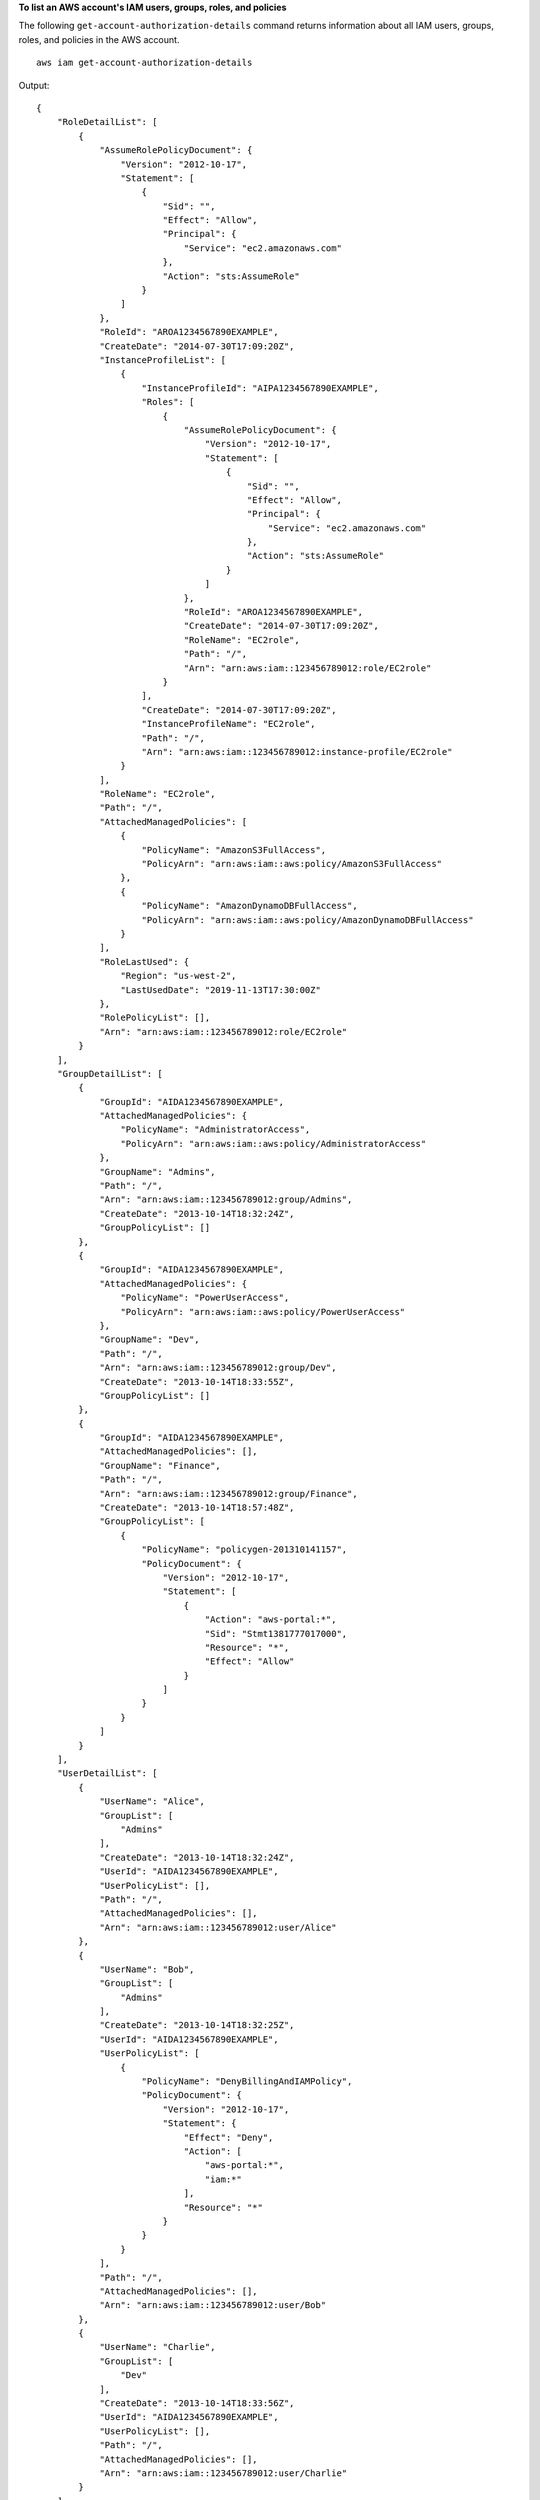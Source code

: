 **To list an AWS account's IAM users, groups, roles, and policies**

The following ``get-account-authorization-details`` command returns information about all IAM users, groups, roles, and policies in the AWS account. ::

    aws iam get-account-authorization-details

Output::

    {
        "RoleDetailList": [
            {
                "AssumeRolePolicyDocument": {
                    "Version": "2012-10-17",
                    "Statement": [
                        {
                            "Sid": "",
                            "Effect": "Allow",
                            "Principal": {
                                "Service": "ec2.amazonaws.com"
                            },
                            "Action": "sts:AssumeRole"
                        }
                    ]
                },
                "RoleId": "AROA1234567890EXAMPLE",
                "CreateDate": "2014-07-30T17:09:20Z",
                "InstanceProfileList": [
                    {
                        "InstanceProfileId": "AIPA1234567890EXAMPLE",
                        "Roles": [
                            {
                                "AssumeRolePolicyDocument": {
                                    "Version": "2012-10-17",
                                    "Statement": [
                                        {
                                            "Sid": "",
                                            "Effect": "Allow",
                                            "Principal": {
                                                "Service": "ec2.amazonaws.com"
                                            },
                                            "Action": "sts:AssumeRole"
                                        }
                                    ]
                                },
                                "RoleId": "AROA1234567890EXAMPLE",
                                "CreateDate": "2014-07-30T17:09:20Z",
                                "RoleName": "EC2role",
                                "Path": "/",
                                "Arn": "arn:aws:iam::123456789012:role/EC2role"
                            }
                        ],
                        "CreateDate": "2014-07-30T17:09:20Z",
                        "InstanceProfileName": "EC2role",
                        "Path": "/",
                        "Arn": "arn:aws:iam::123456789012:instance-profile/EC2role"
                    }
                ],
                "RoleName": "EC2role",
                "Path": "/",
                "AttachedManagedPolicies": [
                    {
                        "PolicyName": "AmazonS3FullAccess",
                        "PolicyArn": "arn:aws:iam::aws:policy/AmazonS3FullAccess"
                    },
                    {
                        "PolicyName": "AmazonDynamoDBFullAccess",
                        "PolicyArn": "arn:aws:iam::aws:policy/AmazonDynamoDBFullAccess"
                    }
                ],
                "RoleLastUsed": {
                    "Region": "us-west-2",
                    "LastUsedDate": "2019-11-13T17:30:00Z"
                },
                "RolePolicyList": [],
                "Arn": "arn:aws:iam::123456789012:role/EC2role"
            }
        ],
        "GroupDetailList": [
            {
                "GroupId": "AIDA1234567890EXAMPLE",
                "AttachedManagedPolicies": {
                    "PolicyName": "AdministratorAccess",
                    "PolicyArn": "arn:aws:iam::aws:policy/AdministratorAccess"
                },
                "GroupName": "Admins",
                "Path": "/",
                "Arn": "arn:aws:iam::123456789012:group/Admins",
                "CreateDate": "2013-10-14T18:32:24Z",
                "GroupPolicyList": []
            },
            {
                "GroupId": "AIDA1234567890EXAMPLE",
                "AttachedManagedPolicies": {
                    "PolicyName": "PowerUserAccess",
                    "PolicyArn": "arn:aws:iam::aws:policy/PowerUserAccess"
                },
                "GroupName": "Dev",
                "Path": "/",
                "Arn": "arn:aws:iam::123456789012:group/Dev",
                "CreateDate": "2013-10-14T18:33:55Z",
                "GroupPolicyList": []
            },
            {
                "GroupId": "AIDA1234567890EXAMPLE",
                "AttachedManagedPolicies": [],
                "GroupName": "Finance",
                "Path": "/",
                "Arn": "arn:aws:iam::123456789012:group/Finance",
                "CreateDate": "2013-10-14T18:57:48Z",
                "GroupPolicyList": [
                    {
                        "PolicyName": "policygen-201310141157",
                        "PolicyDocument": {
                            "Version": "2012-10-17",
                            "Statement": [
                                {
                                    "Action": "aws-portal:*",
                                    "Sid": "Stmt1381777017000",
                                    "Resource": "*",
                                    "Effect": "Allow"
                                }
                            ]
                        }
                    }
                ]
            }
        ],
        "UserDetailList": [
            {
                "UserName": "Alice",
                "GroupList": [
                    "Admins"
                ],
                "CreateDate": "2013-10-14T18:32:24Z",
                "UserId": "AIDA1234567890EXAMPLE",
                "UserPolicyList": [],
                "Path": "/",
                "AttachedManagedPolicies": [],
                "Arn": "arn:aws:iam::123456789012:user/Alice"
            },
            {
                "UserName": "Bob",
                "GroupList": [
                    "Admins"
                ],
                "CreateDate": "2013-10-14T18:32:25Z",
                "UserId": "AIDA1234567890EXAMPLE",
                "UserPolicyList": [
                    {
                        "PolicyName": "DenyBillingAndIAMPolicy",
                        "PolicyDocument": {
                            "Version": "2012-10-17",
                            "Statement": {
                                "Effect": "Deny",
                                "Action": [
                                    "aws-portal:*",
                                    "iam:*"
                                ],
                                "Resource": "*"
                            }
                        }
                    }
                ],
                "Path": "/",
                "AttachedManagedPolicies": [],
                "Arn": "arn:aws:iam::123456789012:user/Bob"
            },
            {
                "UserName": "Charlie",
                "GroupList": [
                    "Dev"
                ],
                "CreateDate": "2013-10-14T18:33:56Z",
                "UserId": "AIDA1234567890EXAMPLE",
                "UserPolicyList": [],
                "Path": "/",
                "AttachedManagedPolicies": [],
                "Arn": "arn:aws:iam::123456789012:user/Charlie"
            }
        ],
        "Policies": [
            {
                "PolicyName": "create-update-delete-set-managed-policies",
                "CreateDate": "2015-02-06T19:58:34Z",
                "AttachmentCount": 1,
                "IsAttachable": true,
                "PolicyId": "ANPA1234567890EXAMPLE",
                "DefaultVersionId": "v1",
                "PolicyVersionList": [
                    {
                        "CreateDate": "2015-02-06T19:58:34Z",
                        "VersionId": "v1",
                        "Document": {
                            "Version": "2012-10-17",
                            "Statement": {
                                "Effect": "Allow",
                                "Action": [
                                    "iam:CreatePolicy",
                                    "iam:CreatePolicyVersion",
                                    "iam:DeletePolicy",
                                    "iam:DeletePolicyVersion",
                                    "iam:GetPolicy",
                                    "iam:GetPolicyVersion",
                                    "iam:ListPolicies",
                                    "iam:ListPolicyVersions",
                                    "iam:SetDefaultPolicyVersion"
                                ],
                                "Resource": "*"
                            }
                        },
                        "IsDefaultVersion": true
                    }
                ],
                "Path": "/",
                "Arn": "arn:aws:iam::123456789012:policy/create-update-delete-set-managed-policies",
                "UpdateDate": "2015-02-06T19:58:34Z"
            },
            {
                "PolicyName": "S3-read-only-specific-bucket",
                "CreateDate": "2015-01-21T21:39:41Z",
                "AttachmentCount": 1,
                "IsAttachable": true,
                "PolicyId": "ANPA1234567890EXAMPLE",
                "DefaultVersionId": "v1",
                "PolicyVersionList": [
                    {
                        "CreateDate": "2015-01-21T21:39:41Z",
                        "VersionId": "v1",
                        "Document": {
                            "Version": "2012-10-17",
                            "Statement": [
                                {
                                    "Effect": "Allow",
                                    "Action": [
                                        "s3:Get*",
                                        "s3:List*"
                                    ],
                                    "Resource": [
                                        "arn:aws:s3:::amzn-s3-demo-bucket",
                                        "arn:aws:s3:::amzn-s3-demo-bucket/*"
                                    ]
                                }
                            ]
                        },
                        "IsDefaultVersion": true
                    }
                ],
                "Path": "/",
                "Arn": "arn:aws:iam::123456789012:policy/S3-read-only-specific-bucket",
                "UpdateDate": "2015-01-21T23:39:41Z"
            },
            {
                "PolicyName": "AmazonEC2FullAccess",
                "CreateDate": "2015-02-06T18:40:15Z",
                "AttachmentCount": 1,
                "IsAttachable": true,
                "PolicyId": "ANPA1234567890EXAMPLE",
                "DefaultVersionId": "v1",
                "PolicyVersionList": [
                    {
                        "CreateDate": "2014-10-30T20:59:46Z",
                        "VersionId": "v1",
                        "Document": {
                            "Version": "2012-10-17",
                            "Statement": [
                                {
                                    "Action": "ec2:*",
                                    "Effect": "Allow",
                                    "Resource": "*"
                                },
                                {
                                    "Effect": "Allow",
                                    "Action": "elasticloadbalancing:*",
                                    "Resource": "*"
                                },
                                {
                                    "Effect": "Allow",
                                    "Action": "cloudwatch:*",
                                    "Resource": "*"
                                },
                                {
                                    "Effect": "Allow",
                                    "Action": "autoscaling:*",
                                    "Resource": "*"
                                }
                            ]
                        },
                        "IsDefaultVersion": true
                    }
                ],
                "Path": "/",
                "Arn": "arn:aws:iam::aws:policy/AmazonEC2FullAccess",
                "UpdateDate": "2015-02-06T18:40:15Z"
            }
        ],
        "Marker": "EXAMPLEkakv9BCuUNFDtxWSyfzetYwEx2ADc8dnzfvERF5S6YMvXKx41t6gCl/eeaCX3Jo94/bKqezEAg8TEVS99EKFLxm3jtbpl25FDWEXAMPLE",
        "IsTruncated": true
    }

For more information, see `AWS security audit guidelines <https://docs.aws.amazon.com/IAM/latest/UserGuide/security-audit-guide.html>`__ in the *AWS IAM User Guide*.